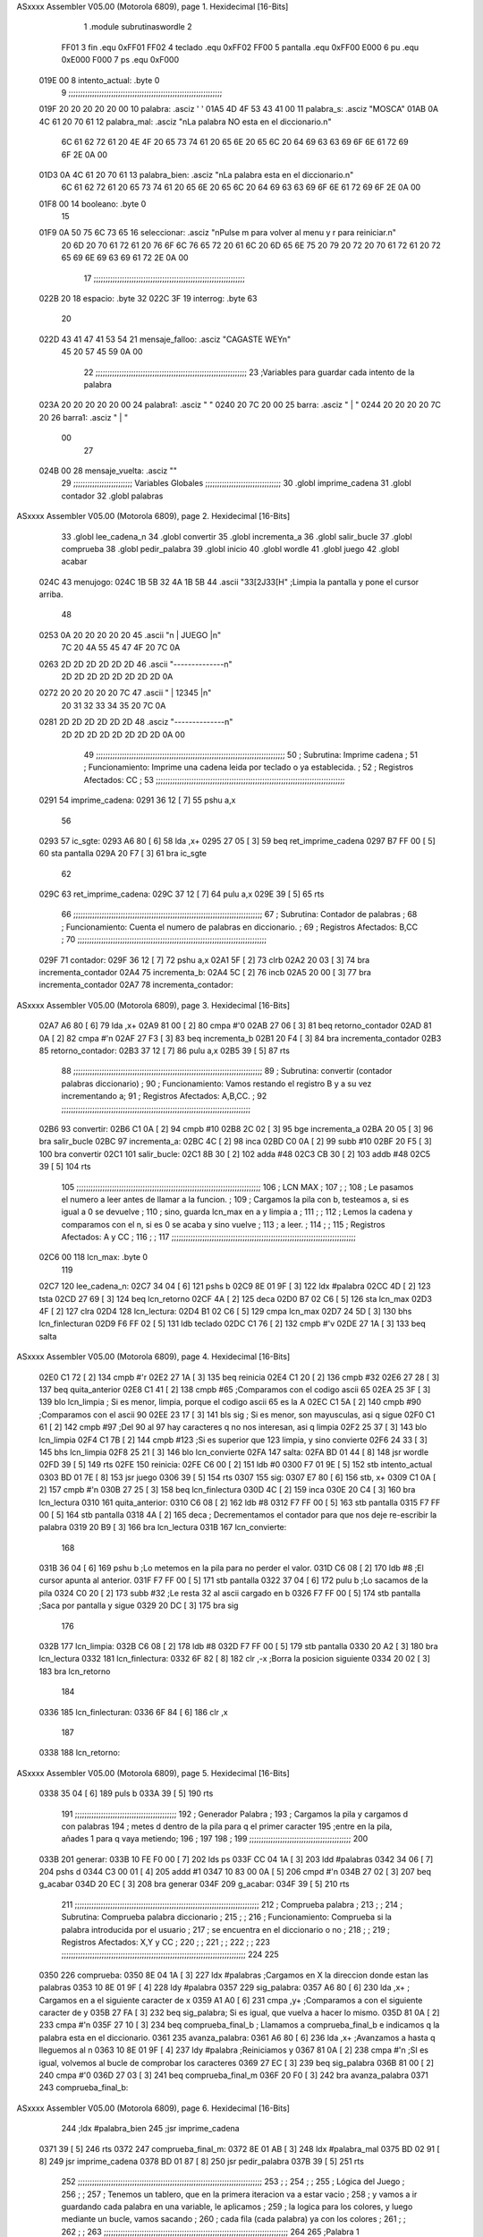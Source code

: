 ASxxxx Assembler V05.00  (Motorola 6809), page 1.
Hexidecimal [16-Bits]



                              1 		.module subrutinaswordle
                              2 		
                     FF01     3 fin		.equ 0xFF01
                     FF02     4 teclado	.equ 0xFF02
                     FF00     5 pantalla	.equ 0xFF00
                     E000     6 pu		.equ 0xE000
                     F000     7 ps		.equ 0xF000
   019E 00                    8 intento_actual: .byte 0
                              9 ;;;;;;;;;;;;;;;;;;;;;;;;;;;;;;;;;;;;;;;;;;;;;;;;;;;;;;;;;;;;;;;;;
   019F 20 20 20 20 20 00    10 palabra: 	.asciz '     '
   01A5 4D 4F 53 43 41 00    11 palabra_s: 	.asciz "MOSCA"	
   01AB 0A 4C 61 20 70 61    12 palabra_mal:	.asciz "\nLa palabra NO esta en el diccionario.\n"
        6C 61 62 72 61 20
        4E 4F 20 65 73 74
        61 20 65 6E 20 65
        6C 20 64 69 63 63
        69 6F 6E 61 72 69
        6F 2E 0A 00
   01D3 0A 4C 61 20 70 61    13 palabra_bien:   .asciz "\nLa palabra esta en el diccionario.\n"
        6C 61 62 72 61 20
        65 73 74 61 20 65
        6E 20 65 6C 20 64
        69 63 63 69 6F 6E
        61 72 69 6F 2E 0A
        00
   01F8 00                   14 booleano:	.byte 0
                             15 
   01F9 0A 50 75 6C 73 65    16 seleccionar: 	.asciz "\nPulse m para volver al menu y r para reiniciar.\n"
        20 6D 20 70 61 72
        61 20 76 6F 6C 76
        65 72 20 61 6C 20
        6D 65 6E 75 20 79
        20 72 20 70 61 72
        61 20 72 65 69 6E
        69 63 69 61 72 2E
        0A 00
                             17 ;;;;;;;;;;;;;;;;;;;;;;;;;;;;;;;;;;;;;;;;;;;;;;;;;;;;;;;;;;;;;;;;
   022B 20                   18 espacio: 	.byte 32
   022C 3F                   19 interrog: 	.byte 63
                             20 
   022D 43 41 47 41 53 54    21 mensaje_falloo:  .asciz  "CAGASTE WEY\n" 
        45 20 57 45 59 0A
        00
                             22 ;;;;;;;;;;;;;;;;;;;;;;;;;;;;;;;;;;;;;;;;;;;;;;;;;;;;;;;;;;;;;;;;
                             23 ;Variables para guardar cada intento de la palabra
   023A 20 20 20 20 20 00    24 palabra1:  	.asciz "     "
   0240 20 7C 20 00          25 barra: 		.asciz " | "
   0244 20 20 20 20 7C 20    26 barra1: 	.asciz "    | "
        00
                             27 
   024B 00                   28 mensaje_vuelta: .asciz ""
                             29 ;;;;;;;;;;;;;;;;;;;;;;;;;    Variables Globales ;;;;;;;;;;;;;;;;;;;;;;;;;;;;;;;;
                             30 	.globl imprime_cadena
                             31 	.globl contador
                             32 	.globl palabras
ASxxxx Assembler V05.00  (Motorola 6809), page 2.
Hexidecimal [16-Bits]



                             33 	.globl lee_cadena_n
                             34 	.globl convertir
                             35 	.globl incrementa_a
                             36 	.globl salir_bucle
                             37 	.globl comprueba
                             38 	.globl pedir_palabra
                             39 	.globl inicio
                             40 	.globl wordle
                             41 	.globl juego
                             42 	.globl acabar
   024C                      43 menujogo:
   024C 1B 5B 32 4A 1B 5B    44 	.ascii "\33[2J\33[H" ;Limpia la pantalla y pone el cursor arriba.
        48
   0253 0A 20 20 20 20 20    45 	.ascii "\n     | JUEGO |\n"
        7C 20 4A 55 45 47
        4F 20 7C 0A
   0263 2D 2D 2D 2D 2D 2D    46 	.ascii "--------------\n"
        2D 2D 2D 2D 2D 2D
        2D 2D 0A
   0272 20 20 20 20 20 7C    47 	.ascii "     | 12345 |\n"
        20 31 32 33 34 35
        20 7C 0A
   0281 2D 2D 2D 2D 2D 2D    48 	.asciz "--------------\n"
        2D 2D 2D 2D 2D 2D
        2D 2D 0A 00
                             49 ;;;;;;;;;;;;;;;;;;;;;;;;;;;;;;;;;;;;;;;;;;;;;;;;;;;;;;;;;;;;;;;;;;;;;;;;;;;;;;;;
                             50 ;	Subrutina: Imprime cadena						  ;
                             51 ;	Funcionamiento: Imprime una cadena leida por teclado o ya establecida. ;  
                             52 ;	Registros Afectados: CC						  ;
                             53 ;;;;;;;;;;;;;;;;;;;;;;;;;;;;;;;;;;;;;;;;;;;;;;;;;;;;;;;;;;;;;;;;;;;;;;;;;;;;;;;;	
   0291                      54 imprime_cadena:
   0291 36 12         [ 7]   55 	pshu a,x
                             56 	
   0293                      57 ic_sgte:
   0293 A6 80         [ 6]   58 	lda ,x+
   0295 27 05         [ 3]   59 	beq ret_imprime_cadena
   0297 B7 FF 00      [ 5]   60 	sta pantalla
   029A 20 F7         [ 3]   61 	bra ic_sgte
                             62 
   029C                      63 ret_imprime_cadena:
   029C 37 12         [ 7]   64 	pulu a,x
   029E 39            [ 5]   65 	rts
                             66 ;;;;;;;;;;;;;;;;;;;;;;;;;;;;;;;;;;;;;;;;;;;;;;;;;;;;;;;;;;;;;;;;;;;;;;;;;;;;;;;;
                             67 ;	Subrutina: Contador de palabras					  ;
                             68 ;	Funcionamiento: Cuenta el numero de palabras en diccionario. 	  ;  
                             69 ;	Registros Afectados: B,CC						  ;
                             70 ;;;;;;;;;;;;;;;;;;;;;;;;;;;;;;;;;;;;;;;;;;;;;;;;;;;;;;;;;;;;;;;;;;;;;;;;;;;;;;;;		
   029F                      71 contador:
   029F 36 12         [ 7]   72 	pshu a,x
   02A1 5F            [ 2]   73 	clrb
   02A2 20 03         [ 3]   74 	bra incrementa_contador
   02A4                      75 incrementa_b:
   02A4 5C            [ 2]   76 	incb
   02A5 20 00         [ 3]   77 	bra incrementa_contador
   02A7                      78 incrementa_contador:
ASxxxx Assembler V05.00  (Motorola 6809), page 3.
Hexidecimal [16-Bits]



   02A7 A6 80         [ 6]   79 	lda ,x+
   02A9 81 00         [ 2]   80 	cmpa #'\0
   02AB 27 06         [ 3]   81 	beq retorno_contador
   02AD 81 0A         [ 2]   82 	cmpa #'\n
   02AF 27 F3         [ 3]   83 	beq incrementa_b
   02B1 20 F4         [ 3]   84 	bra incrementa_contador
   02B3                      85 retorno_contador:
   02B3 37 12         [ 7]   86 	pulu a,x
   02B5 39            [ 5]   87 	rts
                             88 ;;;;;;;;;;;;;;;;;;;;;;;;;;;;;;;;;;;;;;;;;;;;;;;;;;;;;;;;;;;;;;;;;;;;;;;;;;;;;;;;
                             89 ;	Subrutina: convertir (contador palabras diccionario)			  ;
                             90 ;	Funcionamiento: Vamos restando el registro B y a su vez incrementando a;
                             91 ;	Registros Afectados: A,B,CC.						  ;
                             92 ;;;;;;;;;;;;;;;;;;;;;;;;;;;;;;;;;;;;;;;;;;;;;;;;;;;;;;;;;;;;;;;;;;;;;;;;;;;;;;;;
   02B6                      93 convertir:
   02B6 C1 0A         [ 2]   94 	cmpb #10
   02B8 2C 02         [ 3]   95 	bge incrementa_a 
   02BA 20 05         [ 3]   96 	bra salir_bucle
   02BC                      97 incrementa_a:
   02BC 4C            [ 2]   98 	inca
   02BD C0 0A         [ 2]   99 	subb #10
   02BF 20 F5         [ 3]  100 	bra convertir
   02C1                     101 salir_bucle:
   02C1 8B 30         [ 2]  102 	adda #48
   02C3 CB 30         [ 2]  103 	addb #48
   02C5 39            [ 5]  104 	rts
                            105 ;;;;;;;;;;;;;;;;;;;;;;;;;;;;;;;;;;;;;;;;;;;;;;;;;;;;;;;;;;;;;;;;;;;;;;;;;;;;;;
                            106 ;				LCN MAX 					;
                            107 ;										;
                            108 ;   Le pasamos el numero a leer antes de llamar a la funcion.		;
                            109 ;   Cargamos la pila con b, testeamos a, si es igual a 0 se devuelve		;
                            110 ;   sino, guarda lcn_max en a y limpia a					;
                            111 ;										;
                            112 ;   Lemos la cadena y comparamos con el \n, si es 0 se acaba y sino vuelve   ;  
                            113 ;   a leer.									;
                            114 ;  										;
                            115 ;   Registros Afectados: A y CC						;
                            116 ;										;
                            117 ;;;;;;;;;;;;;;;;;;;;;;;;;;;;;;;;;;;;;;;;;;;;;;;;;;;;;;;;;;;;;;;;;;;;;;;;;;;;;;
   02C6 00                  118 lcn_max: .byte 0
                            119 
   02C7                     120 lee_cadena_n:
   02C7 34 04         [ 6]  121 	pshs b
   02C9 8E 01 9F      [ 3]  122 	ldx #palabra
   02CC 4D            [ 2]  123 	tsta
   02CD 27 69         [ 3]  124 	beq lcn_retorno
   02CF 4A            [ 2]  125 	deca
   02D0 B7 02 C6      [ 5]  126 	sta lcn_max
   02D3 4F            [ 2]  127 	clra
   02D4                     128 lcn_lectura:
   02D4 B1 02 C6      [ 5]  129 	cmpa lcn_max
   02D7 24 5D         [ 3]  130 	bhs  lcn_finlecturan
   02D9 F6 FF 02      [ 5]  131 	ldb teclado
   02DC C1 76         [ 2]  132 	cmpb #'v
   02DE 27 1A         [ 3]  133 	beq salta
ASxxxx Assembler V05.00  (Motorola 6809), page 4.
Hexidecimal [16-Bits]



   02E0 C1 72         [ 2]  134 	cmpb #'r
   02E2 27 1A         [ 3]  135 	beq reinicia
   02E4 C1 20         [ 2]  136 	cmpb #32
   02E6 27 28         [ 3]  137 	beq quita_anterior
   02E8 C1 41         [ 2]  138 	cmpb #65 		;Comparamos con el codigo ascii 65
   02EA 25 3F         [ 3]  139 	blo lcn_limpia		; Si es menor, limpia, porque el codigo ascii 65 es la A
   02EC C1 5A         [ 2]  140 	cmpb #90		;Comparamos con el ascii 90	
   02EE 23 17         [ 3]  141 	bls sig		; Si es menor, son mayusculas, asi q sigue
   02F0 C1 61         [ 2]  142 	cmpb #97		;Del 90 al 97 hay caracteres q no nos interesan, asi q limpia
   02F2 25 37         [ 3]  143 	blo lcn_limpia
   02F4 C1 7B         [ 2]  144 	cmpb #123		;Si es superior que 123 limpia, y sino convierte
   02F6 24 33         [ 3]  145 	bhs lcn_limpia
   02F8 25 21         [ 3]  146 	blo lcn_convierte
   02FA                     147 salta:
   02FA BD 01 44      [ 8]  148     jsr wordle
   02FD 39            [ 5]  149     rts
   02FE                     150 reinicia:
   02FE C6 00         [ 2]  151     ldb #0
   0300 F7 01 9E      [ 5]  152     stb intento_actual
   0303 BD 01 7E      [ 8]  153     jsr juego
   0306 39            [ 5]  154     rts
   0307                     155 sig:
   0307 E7 80         [ 6]  156 	stb, x+
   0309 C1 0A         [ 2]  157 	cmpb #'\n
   030B 27 25         [ 3]  158 	beq lcn_finlectura
   030D 4C            [ 2]  159 	inca
   030E 20 C4         [ 3]  160 	bra lcn_lectura
   0310                     161 quita_anterior:
   0310 C6 08         [ 2]  162 	ldb #8
   0312 F7 FF 00      [ 5]  163 	stb pantalla
   0315 F7 FF 00      [ 5]  164 	stb pantalla
   0318 4A            [ 2]  165 	deca				; Decrementamos el contador para que nos deje re-escribir la palabra
   0319 20 B9         [ 3]  166 	bra lcn_lectura
   031B                     167 lcn_convierte:
                            168 
   031B 36 04         [ 6]  169 	pshu b				;Lo metemos en la pila para no perder el valor.
   031D C6 08         [ 2]  170 	ldb #8				;El cursor apunta al anterior.
   031F F7 FF 00      [ 5]  171 	stb pantalla
   0322 37 04         [ 6]  172 	pulu b				;Lo sacamos de la pila
   0324 C0 20         [ 2]  173 	subb #32			;Le resta 32 al ascii cargado en b
   0326 F7 FF 00      [ 5]  174 	stb pantalla			;Saca por pantalla y sigue
   0329 20 DC         [ 3]  175 	bra sig
                            176 	
   032B                     177 lcn_limpia:
   032B C6 08         [ 2]  178 	ldb #8
   032D F7 FF 00      [ 5]  179 	stb pantalla
   0330 20 A2         [ 3]  180 	bra lcn_lectura
   0332                     181 lcn_finlectura:
   0332 6F 82         [ 8]  182 	clr ,-x			;Borra la posicion siguiente 
   0334 20 02         [ 3]  183 	bra lcn_retorno
                            184 
   0336                     185 lcn_finlecturan:
   0336 6F 84         [ 6]  186 	clr ,x
                            187 
   0338                     188 lcn_retorno:
ASxxxx Assembler V05.00  (Motorola 6809), page 5.
Hexidecimal [16-Bits]



   0338 35 04         [ 6]  189 	puls b
   033A 39            [ 5]  190 	rts
                            191 ;;;;;;;;;;;;;;;;;;;;;;;;;;;;;;;;;;;;;;;;;;;
                            192 ;      Generador Palabra		   ;
                            193 ; Cargamos la pila y cargamos d con palabras
                            194 ; metes d dentro de la pila para q el primer caracter
                            195 ;entre en la pila, añades 1 para q vaya metiendo;
                            196 ;					    
                            197 					   
                            198 					    ;
                            199 ;;;;;;;;;;;;;;;;;;;;;;;;;;;;;;;;;;;;;;;;;;;
                            200 
   033B                     201 generar:
   033B 10 FE F0 00   [ 7]  202 	lds ps
   033F CC 04 1A      [ 3]  203 	ldd #palabras
   0342 34 06         [ 7]  204 	pshs d
   0344 C3 00 01      [ 4]  205 	addd #1
   0347 10 83 00 0A   [ 5]  206 	cmpd #'\n
   034B 27 02         [ 3]  207 	beq g_acabar
   034D 20 EC         [ 3]  208 	bra generar
   034F                     209 g_acabar: 
   034F 39            [ 5]  210 	rts
                            211 ;;;;;;;;;;;;;;;;;;;;;;;;;;;;;;;;;;;;;;;;;;;;;;;;;;;;;;;;;;;;;;;;;;;;;;;;;;;;;;
                            212 ;				Comprueba palabra				;
                            213 ;										;
                            214 ;   Subrutina: Comprueba palabra diccionario					;
                            215 ;   										;
                            216 ;   Funcionamiento: Comprueba si la palabra introducida por el usuario	;
                            217 ;   se encuentra en el diccionario o no					;
                            218 ;										;  
                            219 ;   Registros Afectados: X,Y y CC						;
                            220 ;  										;
                            221 ;   										;
                            222 ;										;
                            223 ;;;;;;;;;;;;;;;;;;;;;;;;;;;;;;;;;;;;;;;;;;;;;;;;;;;;;;;;;;;;;;;;;;;;;;;;;;;;;;
                            224 
                            225 
   0350                     226 comprueba:
   0350 8E 04 1A      [ 3]  227 	ldx #palabras ;Cargamos en X la direccion donde estan las palabras
   0353 10 8E 01 9F   [ 4]  228 	ldy #palabra
   0357                     229 sig_palabra:
   0357 A6 80         [ 6]  230 	lda ,x+ ; Cargamos en a el siguiente caracter de x
   0359 A1 A0         [ 6]  231 	cmpa ,y+ ;Comparamos a con el siguiente caracter de y
   035B 27 FA         [ 3]  232 	beq sig_palabra; Si es igual, que vuelva a hacer lo mismo.
   035D 81 0A         [ 2]  233 	cmpa #'\n 
   035F 27 10         [ 3]  234 	beq comprueba_final_b ; Llamamos a comprueba_final_b e indicamos q la palabra esta en el diccionario.
   0361                     235 avanza_palabra:
   0361 A6 80         [ 6]  236 	lda ,x+ ;Avanzamos a hasta q lleguemos al \n
   0363 10 8E 01 9F   [ 4]  237 	ldy #palabra ;Reiniciamos y
   0367 81 0A         [ 2]  238 	cmpa #'\n ;SI es igual, volvemos al bucle de comprobar los caracteres
   0369 27 EC         [ 3]  239 	beq sig_palabra
   036B 81 00         [ 2]  240 	cmpa #'\0
   036D 27 03         [ 3]  241 	beq comprueba_final_m
   036F 20 F0         [ 3]  242 	bra avanza_palabra
   0371                     243 comprueba_final_b:
ASxxxx Assembler V05.00  (Motorola 6809), page 6.
Hexidecimal [16-Bits]



                            244 	;ldx #palabra_bien
                            245 	;jsr imprime_cadena
   0371 39            [ 5]  246 	rts
   0372                     247 comprueba_final_m:
   0372 8E 01 AB      [ 3]  248 	ldx #palabra_mal
   0375 BD 02 91      [ 8]  249 	jsr imprime_cadena
   0378 BD 01 87      [ 8]  250 	jsr pedir_palabra
   037B 39            [ 5]  251 	rts
                            252 ;;;;;;;;;;;;;;;;;;;;;;;;;;;;;;;;;;;;;;;;;;;;;;;;;;;;;;;;;;;;;;;;;;;;;;;;;;;;;;
                            253 ;										;
                            254 ;										;
                            255 ;			Lógica del Juego					;
                            256 ;										;
                            257 ;	Tenemos un tablero, que en la primera iteracion va a estar vacio	;
                            258 ; 	y vamos a ir guardando cada palabra en una variable, le aplicamos	;
                            259 ;	la logica para los colores, y luego mediante un bucle, vamos sacando	;
                            260 ;	cada fila (cada palabra) ya con los colores				;
                            261 ;										;
                            262 ;										;
                            263 ;;;;;;;;;;;;;;;;;;;;;;;;;;;;;;;;;;;;;;;;;;;;;;;;;;;;;;;;;;;;;;;;;;;;;;;;;;;;;;
                            264 
                            265 ;Palabra 1
   037C                     266 inicio:
   037C C6 0A         [ 2]  267    ldb #'\n
   037E F7 FF 00      [ 5]  268    stb pantalla
   0381 F6 01 9E      [ 5]  269    ldb intento_actual
   0384 CB 31         [ 2]  270    addb #49
   0386 C1 36         [ 2]  271    cmpb #'6
   0388 27 56         [ 3]  272    beq mensaje_fallo
   038A F7 FF 00      [ 5]  273    stb pantalla
   038D 8E 02 44      [ 3]  274    ldx #barra1
   0390 BD 02 91      [ 8]  275    jsr imprime_cadena
   0393 8E 01 9F      [ 3]  276    ldx #palabra  ;Cadena leida
   0396 10 8E 02 3A   [ 4]  277    ldy #palabra1 ;String Vacia
   039A                     278 copiar: ;Esta wea copia
   039A A6 80         [ 6]  279    lda ,x+  ;Carga en a el elemento de x
   039C A7 A0         [ 6]  280    sta ,y+  ;Almacena en y lo que halla en A
   039E 81 00         [ 2]  281    cmpa #'\0  ; Lo comparas con el final
   03A0 27 02         [ 3]  282    beq reiniciar_ptr ;Si es igual, es q la copia ha finalizado y los ptrs se reinician.
   03A2 20 F6         [ 3]  283    bra copiar ;Sino, q siga copiando
   03A4                     284 reiniciar_ptr:
   03A4 8E 01 A5      [ 3]  285 	ldx #palabra_s
   03A7 10 8E 02 3A   [ 4]  286 	ldy #palabra1
   03AB                     287 comparaciones:
   03AB A6 80         [ 6]  288 	lda ,x+ ;Compara                     
   03AD 81 00         [ 2]  289 	cmpa #'\0
   03AF 27 25         [ 3]  290 	beq final_w1
   03B1 A1 A0         [ 6]  291 	cmpa ,y+
   03B3 27 02         [ 3]  292 	beq pos_correcta
   03B5 26 05         [ 3]  293 	bne otra_pos
   03B7                     294 pos_correcta:
   03B7 B7 FF 00      [ 5]  295 	sta pantalla
   03BA 20 EF         [ 3]  296 	bra comparaciones
   03BC                     297 otra_pos:
   03BC A1 A0         [ 6]  298 	cmpa ,y+
ASxxxx Assembler V05.00  (Motorola 6809), page 7.
Hexidecimal [16-Bits]



   03BE 27 06         [ 3]  299 	beq  escribe_otra_pos
   03C0 81 00         [ 2]  300 	cmpa #'\0
   03C2 27 0A         [ 3]  301 	beq  no_esta
   03C4 20 F6         [ 3]  302 	bra otra_pos
   03C6                     303 escribe_otra_pos:
   03C6 F6 02 2C      [ 5]  304 	ldb interrog
   03C9 F7 FF 00      [ 5]  305 	stb pantalla
   03CC 20 DD         [ 3]  306 	bra comparaciones
   03CE                     307 no_esta:
   03CE F6 02 2B      [ 5]  308 	ldb espacio
   03D1 F7 FF 00      [ 5]  309 	stb pantalla
   03D4 20 D5         [ 3]  310 	bra comparaciones
   03D6                     311 final_w1:
   03D6 8E 02 40      [ 3]  312 	ldx #barra
   03D9 BD 02 91      [ 8]  313 	jsr imprime_cadena
   03DC 7C 01 9E      [ 7]  314 	inc intento_actual
   03DF 39            [ 5]  315 	rts
   03E0                     316 mensaje_fallo:
   03E0 8E 02 2D      [ 3]  317 	ldx #mensaje_falloo
   03E3 BD 02 91      [ 8]  318 	jsr imprime_cadena
   03E6 20 00         [ 3]  319 	bra elegir
   03E8                     320 elegir:
   03E8 8E 03 E8      [ 3]  321 	ldx #elegir
   03EB BD 02 91      [ 8]  322 	jsr imprime_cadena
   03EE F6 FF 02      [ 5]  323 	ldb teclado
   03F1 C1 6D         [ 2]  324 	cmpb #'m
   03F3 7E 02 FA      [ 4]  325 	jmp salta
   03F6 C1 72         [ 2]  326 	cmpb #'r
   03F8 7E 02 FE      [ 4]  327 	jmp reinicia
   03FB 20 EB         [ 3]  328 	bra elegir
ASxxxx Assembler V05.00  (Motorola 6809), page 8.
Hexidecimal [16-Bits]

Symbol Table

    .__.$$$.       =   2710 L   |     .__.ABS.       =   0000 G
    .__.CPU.       =   0000 L   |     .__.H$L.       =   0001 L
    acabar             **** GX  |   0 avanza_palabra     01C3 R
  0 barra              00A2 R   |   0 barra1             00A6 R
  0 booleano           005A R   |   0 comparaciones      020D R
  0 comprueba          01B2 GR  |   0 comprueba_fina     01D3 R
  0 comprueba_fina     01D4 R   |   0 contador           0101 GR
  0 convertir          0118 GR  |   0 copiar             01FC R
  0 elegir             024A R   |   0 escribe_otra_p     0228 R
  0 espacio            008D R   |     fin            =   FF01 
  0 final_w1           0238 R   |   0 g_acabar           01B1 R
  0 generar            019D R   |   0 ic_sgte            00F5 R
  0 imprime_cadena     00F3 GR  |   0 incrementa_a       011E GR
  0 incrementa_b       0106 R   |   0 incrementa_con     0109 R
  0 inicio             01DE GR  |   0 intento_actual     0000 R
  0 interrog           008E R   |     juego              **** GX
  0 lcn_convierte      017D R   |   0 lcn_finlectura     0194 R
  0 lcn_finlectura     0198 R   |   0 lcn_lectura        0136 R
  0 lcn_limpia         018D R   |   0 lcn_max            0128 R
  0 lcn_retorno        019A R   |   0 lee_cadena_n       0129 GR
  0 mensaje_fallo      0242 R   |   0 mensaje_falloo     008F R
  0 mensaje_vuelta     00AD R   |   0 menujogo           00AE R
  0 no_esta            0230 R   |   0 otra_pos           021E R
  0 palabra            0001 R   |   0 palabra1           009C R
  0 palabra_bien       0035 R   |   0 palabra_mal        000D R
  0 palabra_s          0007 R   |     palabras           **** GX
    pantalla       =   FF00     |     pedir_palabra      **** GX
  0 pos_correcta       0219 R   |     ps             =   F000 
    pu             =   E000     |   0 quita_anterior     0172 R
  0 reinicia           0160 R   |   0 reiniciar_ptr      0206 R
  0 ret_imprime_ca     00FE R   |   0 retorno_contad     0115 R
  0 salir_bucle        0123 GR  |   0 salta              015C R
  0 seleccionar        005B R   |   0 sig                0169 R
  0 sig_palabra        01B9 R   |     teclado        =   FF02 
    wordle             **** GX

ASxxxx Assembler V05.00  (Motorola 6809), page 9.
Hexidecimal [16-Bits]

Area Table

[_CSEG]
   0 _CODE            size  25F   flags C180
[_DSEG]
   1 _DATA            size    0   flags C0C0

